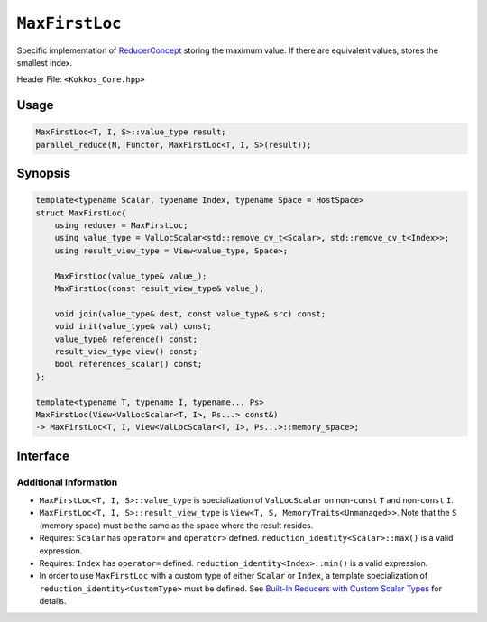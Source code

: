 ``MaxFirstLoc``
===============

.. role:: cpp(code)
    :language: cpp

Specific implementation of `ReducerConcept <ReducerConcept.html>`_ storing the maximum value.
If there are equivalent values, stores the smallest index.

Header File: ``<Kokkos_Core.hpp>``

Usage
-----

.. code-block:: cpp

   MaxFirstLoc<T, I, S>::value_type result;
   parallel_reduce(N, Functor, MaxFirstLoc<T, I, S>(result));

Synopsis
--------

.. code-block:: cpp

   template<typename Scalar, typename Index, typename Space = HostSpace>
   struct MaxFirstLoc{
       using reducer = MaxFirstLoc;
       using value_type = ValLocScalar<std::remove_cv_t<Scalar>, std::remove_cv_t<Index>>;
       using result_view_type = View<value_type, Space>;

       MaxFirstLoc(value_type& value_);
       MaxFirstLoc(const result_view_type& value_);

       void join(value_type& dest, const value_type& src) const;
       void init(value_type& val) const;
       value_type& reference() const;
       result_view_type view() const;
       bool references_scalar() const;
   };

   template<typename T, typename I, typename... Ps>
   MaxFirstLoc(View<ValLocScalar<T, I>, Ps...> const&)
   -> MaxFirstLoc<T, I, View<ValLocScalar<T, I>, Ps...>::memory_space>;

Interface
---------

.. cpp:class:: template<class Scalar, class Index, class Space> MaxFirstLoc

   .. rubric:: Public Types:

   .. cpp:type:: reducer

      The self type.

   .. cpp:type:: value_type

      The reduction scalar type (specialization of `ValLocScalar <ValLocScalar.html>`_).

   .. cpp:type:: result_view_type

      A ``View`` referencing the reduction result.

   .. rubric:: Constructors:

   .. cpp:function:: MaxFirstLoc(value_type& value_);

      Constructs a reducer which references a local variable as its result location.

   .. cpp:function:: MaxFirstLoc(const result_view_type& value_);

      Constructs a reducer which references a specific view as its result location.

   .. rubric:: Public Member Functions:

   .. cpp:function:: void join(value_type& dest, const value_type& src) const;

      If ``dest.val == src.val && src.loc < dest.loc`` then ``dest.loc = src.loc``;
      otherwise if ``dest.val < src.val`` then ``dest.val = src.val`` & ``dest.loc = src.loc``.

   .. cpp:function:: void init(value_type& val) const;

      Initialize ``val.val`` using the ``reduction_identity<Scalar>::max()`` method. The default implementation sets ``val=<TYPE>_MIN``.
      Initialize ``val.loc`` using the ``reduction_identity<Index>::min()`` method. The default implementation sets ``val=<TYPE>_MAX``.

   .. cpp:function:: value_type& reference() const;

      :return: A reference to the result provided in class constructor.

   .. cpp:function:: result_view_type view() const;

      :return: A ``View`` of the result place provided in class constructor.

   .. cpp:function:: bool references_scalar() const;

      :return: ``true`` if the reducer was constructed with a scalar; ``false`` if the reducer was constructed with a ``View``.

   .. rubric:: Explicit Deduction Guides (CTAD):

   .. cpp:function:: template<typename T, typename I, typename... Ps> MaxFirstLoc(View<ValLocScalar<T, I>, Ps...> const&) -> MaxFirstLoc<T, I, View<ValLocScalar<T, I>, Ps...>::memory_space>;

Additional Information
^^^^^^^^^^^^^^^^^^^^^^

* ``MaxFirstLoc<T, I, S>::value_type`` is specialization of ``ValLocScalar`` on non-``const`` ``T`` and non-``const`` ``I``.

* ``MaxFirstLoc<T, I, S>::result_view_type`` is ``View<T, S, MemoryTraits<Unmanaged>>``. Note that the ``S`` (memory space) must be the same as the space where the result resides.

* Requires: ``Scalar`` has ``operator=`` and ``operator>`` defined. ``reduction_identity<Scalar>::max()`` is a valid expression.

* Requires: ``Index`` has ``operator=`` defined. ``reduction_identity<Index>::min()`` is a valid expression.

* In order to use ``MaxFirstLoc`` with a custom type of either ``Scalar`` or ``Index``, a template specialization of ``reduction_identity<CustomType>`` must be defined. See `Built-In Reducers with Custom Scalar Types <../../../ProgrammingGuide/Custom-Reductions-Built-In-Reducers-with-Custom-Scalar-Types.html>`_ for details.
